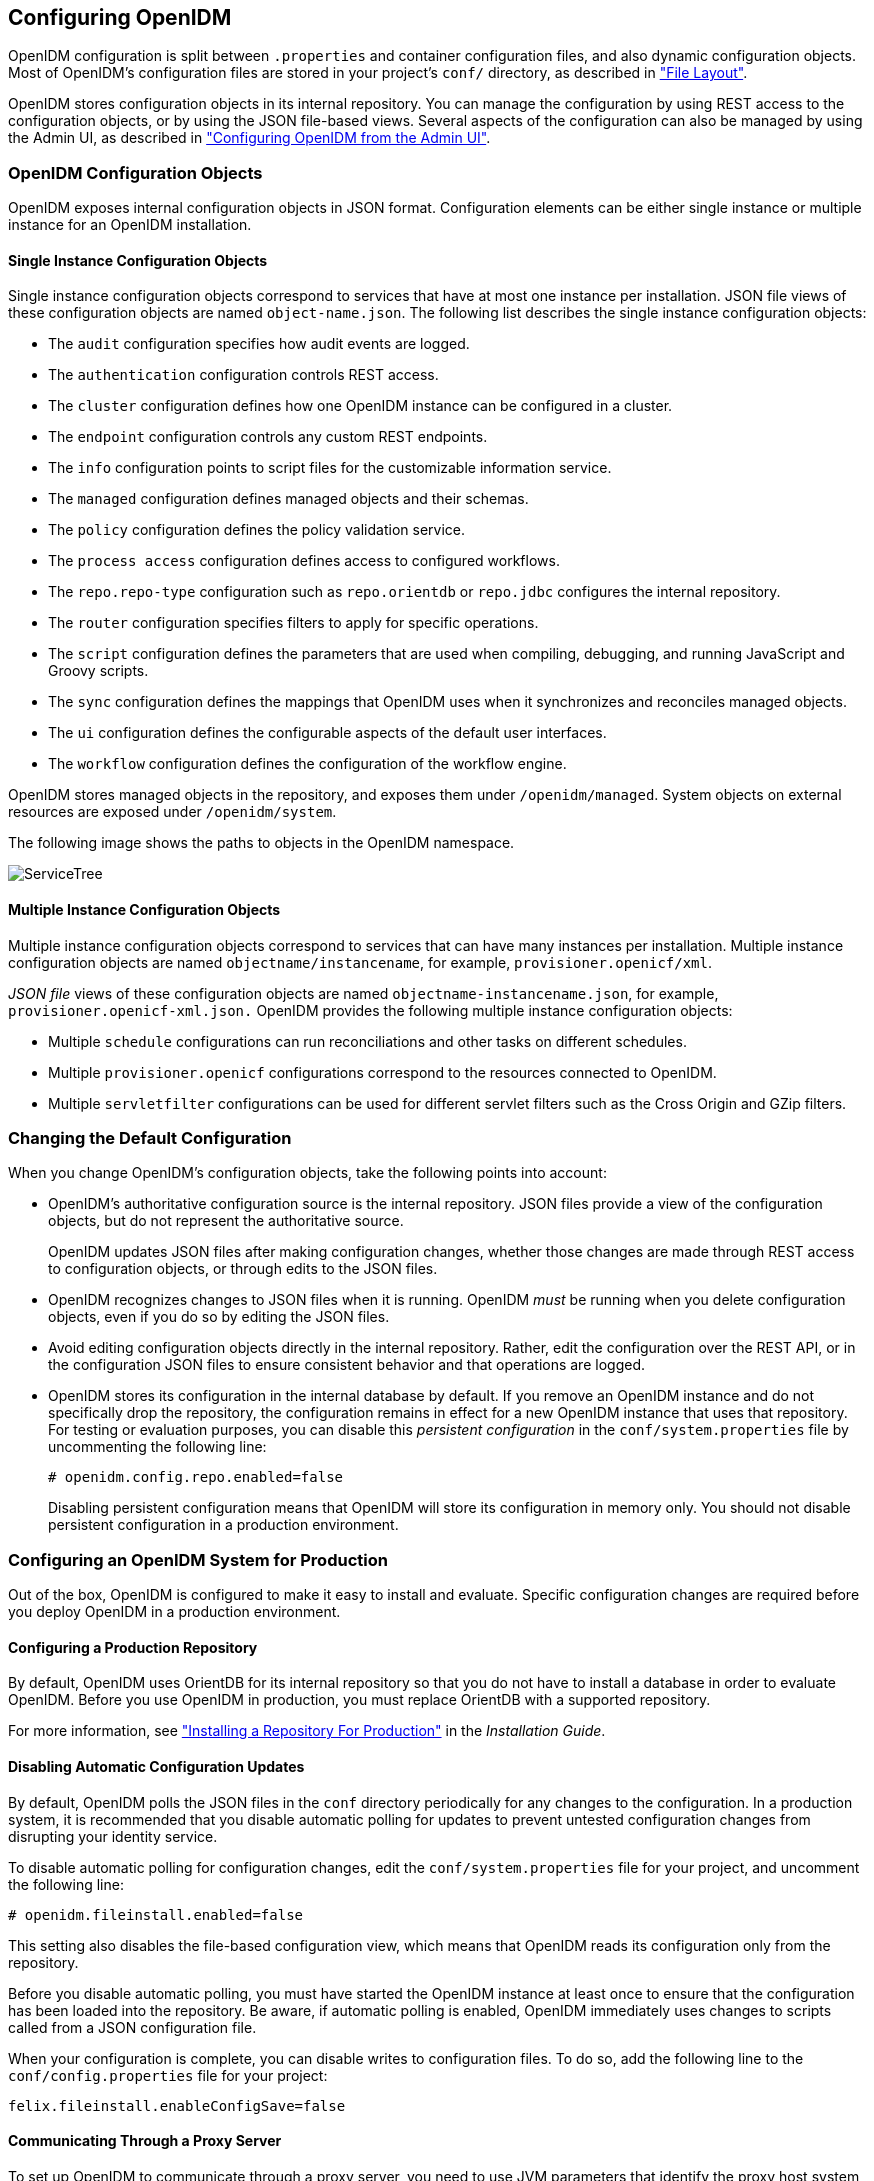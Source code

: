 ////
  The contents of this file are subject to the terms of the Common Development and
  Distribution License (the License). You may not use this file except in compliance with the
  License.
 
  You can obtain a copy of the License at legal/CDDLv1.0.txt. See the License for the
  specific language governing permission and limitations under the License.
 
  When distributing Covered Software, include this CDDL Header Notice in each file and include
  the License file at legal/CDDLv1.0.txt. If applicable, add the following below the CDDL
  Header, with the fields enclosed by brackets [] replaced by your own identifying
  information: "Portions copyright [year] [name of copyright owner]".
 
  Copyright 2017 ForgeRock AS.
  Portions Copyright 2024 3A Systems LLC.
////

:figure-caption!:
:example-caption!:
:table-caption!:


[#chap-configuration]
== Configuring OpenIDM

OpenIDM configuration is split between `.properties` and container configuration files, and also dynamic configuration objects. Most of OpenIDM's configuration files are stored in your project's `conf/` directory, as described in xref:appendix-file-layout.adoc#appendix-file-layout["File Layout"].

OpenIDM stores configuration objects in its internal repository. You can manage the configuration by using REST access to the configuration objects, or by using the JSON file-based views. Several aspects of the configuration can also be managed by using the Admin UI, as described in xref:chap-ui.adoc#ui-admin["Configuring OpenIDM from the Admin UI"].

[#configuration-objects]
=== OpenIDM Configuration Objects

OpenIDM exposes internal configuration objects in JSON format. Configuration elements can be either single instance or multiple instance for an OpenIDM installation.

[#single-instance-configuration-objects]
==== Single Instance Configuration Objects

Single instance configuration objects correspond to services that have at most one instance per installation. JSON file views of these configuration objects are named `object-name.json`.
The following list describes the single instance configuration objects:

* The `audit` configuration specifies how audit events are logged.

* The `authentication` configuration controls REST access.

* The `cluster` configuration defines how one OpenIDM instance can be configured in a cluster.

* The `endpoint` configuration controls any custom REST endpoints.

* The `info` configuration points to script files for the customizable information service.

* The `managed` configuration defines managed objects and their schemas.

* The `policy` configuration defines the policy validation service.

* The `process access` configuration defines access to configured workflows.

* The `repo.repo-type` configuration such as `repo.orientdb` or `repo.jdbc` configures the internal repository.

* The `router` configuration specifies filters to apply for specific operations.

* The `script` configuration defines the parameters that are used when compiling, debugging, and running JavaScript and Groovy scripts.

* The `sync` configuration defines the mappings that OpenIDM uses when it synchronizes and reconciles managed objects.

* The `ui` configuration defines the configurable aspects of the default user interfaces.

* The `workflow` configuration defines the configuration of the workflow engine.

OpenIDM stores managed objects in the repository, and exposes them under `/openidm/managed`. System objects on external resources are exposed under `/openidm/system`.

The following image shows the paths to objects in the OpenIDM namespace.

[#d0e5734]
image::images/ServiceTree.png[]


[#multiple-instance-configuration-objects]
==== Multiple Instance Configuration Objects

Multiple instance configuration objects correspond to services that can have many instances per installation. Multiple instance configuration objects are named `objectname/instancename`, for example, `provisioner.openicf/xml`.

__JSON file__ views of these configuration objects are named `objectname-instancename.json`, for example, `provisioner.openicf-xml.json.`
OpenIDM provides the following multiple instance configuration objects:

* Multiple `schedule` configurations can run reconciliations and other tasks on different schedules.

* Multiple `provisioner.openicf` configurations correspond to the resources connected to OpenIDM.

* Multiple `servletfilter` configurations can be used for different servlet filters such as the Cross Origin and GZip filters.




[#changing-configuration]
=== Changing the Default Configuration

When you change OpenIDM's configuration objects, take the following points into account:

* OpenIDM's authoritative configuration source is the internal repository. JSON files provide a view of the configuration objects, but do not represent the authoritative source.
+
OpenIDM updates JSON files after making configuration changes, whether those changes are made through REST access to configuration objects, or through edits to the JSON files.

* OpenIDM recognizes changes to JSON files when it is running. OpenIDM __must__ be running when you delete configuration objects, even if you do so by editing the JSON files.

* Avoid editing configuration objects directly in the internal repository. Rather, edit the configuration over the REST API, or in the configuration JSON files to ensure consistent behavior and that operations are logged.

* OpenIDM stores its configuration in the internal database by default. If you remove an OpenIDM instance and do not specifically drop the repository, the configuration remains in effect for a new OpenIDM instance that uses that repository. For testing or evaluation purposes, you can disable this __persistent configuration__ in the `conf/system.properties` file by uncommenting the following line:
+

[source]
----
# openidm.config.repo.enabled=false
----
+
Disabling persistent configuration means that OpenIDM will store its configuration in memory only. You should not disable persistent configuration in a production environment.



[#configuring-for-production]
=== Configuring an OpenIDM System for Production

Out of the box, OpenIDM is configured to make it easy to install and evaluate. Specific configuration changes are required before you deploy OpenIDM in a production environment.

[#configuring-production-repo]
==== Configuring a Production Repository

By default, OpenIDM uses OrientDB for its internal repository so that you do not have to install a database in order to evaluate OpenIDM. Before you use OpenIDM in production, you must replace OrientDB with a supported repository.

For more information, see xref:../install-guide/chap-repository.adoc#chap-repository["Installing a Repository For Production"] in the __Installation Guide__.


[#disabling-auto-config-updates]
==== Disabling Automatic Configuration Updates

By default, OpenIDM polls the JSON files in the `conf` directory periodically for any changes to the configuration. In a production system, it is recommended that you disable automatic polling for updates to prevent untested configuration changes from disrupting your identity service.

To disable automatic polling for configuration changes, edit the `conf/system.properties` file for your project, and uncomment the following line:

[source]
----
# openidm.fileinstall.enabled=false
----
This setting also disables the file-based configuration view, which means that OpenIDM reads its configuration only from the repository.

Before you disable automatic polling, you must have started the OpenIDM instance at least once to ensure that the configuration has been loaded into the repository. Be aware, if automatic polling is enabled, OpenIDM immediately uses changes to scripts called from a JSON configuration file.

When your configuration is complete, you can disable writes to configuration files. To do so, add the following line to the `conf/config.properties` file for your project:

[source]
----
felix.fileinstall.enableConfigSave=false
----


[#configuring-proxy]
==== Communicating Through a Proxy Server

To set up OpenIDM to communicate through a proxy server, you need to use JVM parameters that identify the proxy host system, and the OpenIDM port number.

If you've configured OpenIDM behind a proxy server, include JVM properties from the following table, in the OpenIDM startup script:

[#jvm-proxy-properties]
.JVM Proxy Properties
[cols="20%,40%,40%"]
|===
|JVM Property |Example Values |Description 

a|`-Dhttps.proxyHost`
a|proxy.example.com, 192.168.0.1
a|Hostname or IP address of the proxy server

a|`-Dhttps.proxyPort`
a|8443, 9443
a|Port number used by OpenIDM
|===
If an insecure port is acceptable, you can also use the `-Dhttp.proxyHost` and `-Dhttp.proxyPort` options. You can add these JVM proxy properties to the value of `OPENIDM_OPTS` in your startup script (`startup.sh` or `startup.bat`):

[source]
----
# Only set OPENIDM_OPTS if not already set
[ -z "$OPENIDM_OPTS" ] && OPENIDM_OPTS="-Xmx1024m -Xms1024m -Dhttps.proxyHost=localhost -Dhttps.proxyPort=8443"
----



[#configuring-over-rest]
=== Configuring OpenIDM Over REST

OpenIDM exposes configuration objects under the `/openidm/config` context path.
You can list the configuration on the local host by performing a GET `\https://localhost:8443/openidm/config`. The examples shown in this section are based on first OpenIDM sample, described in xref:../samples-guide/chap-xml-samples.adoc#more-sample-1["First OpenIDM Sample - Reconciling an XML File Resource"] in the __Samples Guide__.

The following REST call includes excerpts of the default configuration for an OpenIDM instance started with Sample 1:

[source, console]
----
$ curl \
 --request GET \
 --header "X-OpenIDM-Username: openidm-admin" \
 --header "X-OpenIDM-Password: openidm-admin" \
 --cacert self-signed.crt \
 https://localhost:8443/openidm/config
{
  "_id" : "",
  "configurations" : [ {
    "_id" : "endpoint/usernotifications",
    "pid" : "endpoint.95b46fcd-f0b7-4627-9f89-6f3180c826e4",
    "factoryPid" : "endpoint"
  }, {
    "_id" : "router",
    "pid" : "router",
    "factoryPid" : null
  },
   ...
  {
    "_id" : "endpoint/reconResults",
    "pid" : "endpoint.ad3f451c-f34e-4096-9a59-0a8b7bc6989a",
    "factoryPid" : "endpoint"
  }, {
    "_id" : "endpoint/gettasksview",
    "pid" : "endpoint.bc400043-f6db-4768-92e5-ebac0674e201",
    "factoryPid" : "endpoint"
  },
  ...
  {
    "_id" : "workflow",
    "pid" : "workflow",
    "factoryPid" : null
  }, {
    "_id" : "ui.context/selfservice",
    "pid" : "ui.context.537a5838-217b-4f67-9301-3fde19a51784",
    "factoryPid" : "ui.context"
  } ]
}
----
Single instance configuration objects are located under `openidm/config/object-name`. The following example shows the Sample 1 `audit` configuration:

[source, console]
----
$ curl \
 --cacert self-signed.crt \
 --header "X-OpenIDM-Username: openidm-admin" \
 --header "X-OpenIDM-Password: openidm-admin" \
 "https://localhost:8443/openidm/config/audit"
{
  "_id" : "audit",
  "auditServiceConfig" : {
    "handlerForQueries" : "repo",
    "availableAuditEventHandlers" : [
      "org.forgerock.audit.handlers.csv.CsvAuditEventHandler",
      "org.forgerock.openidm.audit.impl.RepositoryAuditEventHandler",
      "org.forgerock.openidm.audit.impl.RouterAuditEventHandler"
    ],
    "filterPolicies" : {
      "value" : {
        "excludeIf" : [
          "/access/http/request/headers/Authorization",
          "/access/http/request/headers/X-OpenIDM-Password",
          "/access/http/request/cookies/session-jwt",
          "/access/http/response/headers/Authorization",
          "/access/http/response/headers/X-OpenIDM-Password"
        ],
        "includeIf" : [ ]
      }
    }
  },
  "eventHandlers" : [ {
    "class" : "org.forgerock.audit.handlers.csv.CsvAuditEventHandler",
    "config" : {
      "name" : "csv",
      "logDirectory" : "/root/openidm/audit",
      "topics" : [ "access", "activity", "recon", "sync", "authentication", "config" ]
    }
  }, {
    "class" : "org.forgerock.openidm.audit.impl.RepositoryAuditEventHandler",
    "config" : {
      "name" : "repo",
      "topics" : [ "access", "activity", "recon", "sync", "authentication", "config" ]
    }
  } ],
  "eventTopics" : {
    "config" : {
      "filter" : {
        "actions" : [ "create", "update", "delete", "patch", "action" ]
      }
    },
    "activity" : {
      "filter" : {
        "actions" : [ "create", "update", "delete", "patch", "action" ]
      },
      "watchedFields" : [ ],
      "passwordFields" : [ "password" ]
    }
  },
  "exceptionFormatter" : {
    "type" : "text/javascript",
    "file" : "bin/defaults/script/audit/stacktraceFormatter.js"
  }
}
----
Multiple instance configuration objects are found under `openidm/config/object-name/instance-name`.

The following example shows the configuration for the XML connector provisioner shown in the first OpenIDM sample. The output has been cropped for legibility:

[source, console]
----
$ curl \
 --cacert self-signed.crt \
 --header "X-OpenIDM-Username: openidm-admin" \
 --header "X-OpenIDM-Password: openidm-admin" \
 "https://localhost:8443/openidm/config/provisioner.openicf/xml"
{
  "_id" : "provisioner.openicf/xml",
  "name" : "xmlfile",
  "connectorRef" : {
    "bundleName" : "org.openidentityplatform.openicf.connectors.xml-connector",
    "bundleVersion" : "[1.1.0.3,2)",
    "connectorName" : "org.forgerock.openicf.connectors.xml.XMLConnector"
  },
  ...
  "configurationProperties" : {
    "xsdIcfFilePath" : "/root/openidm/samples/sample1/data/resource-schema-1.xsd",
    "xsdFilePath" : "/root/openidm/samples/sample1/data/resource-schema-extension.xsd",
    "xmlFilePath" : "/root/openidm/samples/sample1/data/xmlConnectorData.xml"
  },
  "syncFailureHandler" : {
    "maxRetries" : 5,
    "postRetryAction" : "logged-ignore"
  },
  "objectTypes" : {
    "account" : {
      "$schema" : "http://json-schema.org/draft-03/schema",
      "id" : "__ACCOUNT__",
      "type" : "object",
      "nativeType" : "__ACCOUNT__",
      "properties" : {
        "description" : {
          "type" : "string",
          "nativeName" : "__DESCRIPTION__",
          "nativeType" : "string"
        },
        ...
        "roles" : {
          "type" : "string",
          "required" : false,
          "nativeName" : "roles",
          "nativeType" : "string"
        }
      }
    }
  },
  "operationOptions" : { }
}
----
You can change the configuration over REST by using an HTTP PUT or HTTP PATCH request to modify the required configuration object.

The following example uses a PUT request to modify the configuration of the scheduler service, increasing the maximum number of threads that are available for the concurrent execution of scheduled tasks:

[source, console]
----
$ curl \
 --cacert self-signed.crt \
 --header "X-OpenIDM-Username: openidm-admin" \
 --header "X-OpenIDM-Password: openidm-admin" \
 --header "Content-Type: application/json" \
 --request PUT \
 --data '{
    "threadPool": {
        "threadCount": "20"
    },
    "scheduler": {
        "executePersistentSchedules": "&{openidm.scheduler.execute.persistent.schedules}"
    }
}' \
 "https://localhost:8443/openidm/config/scheduler"
{
  "_id" : "scheduler",
  "threadPool": {
    "threadCount": "20"
  },
  "scheduler": {
    "executePersistentSchedules": "true"
  }
}
----
The following example uses a PATCH request to reset the number of threads to their original value.

[source, console]
----
$ curl \
 --cacert self-signed.crt \
 --header "X-OpenIDM-Username: openidm-admin" \
 --header "X-OpenIDM-Password: openidm-admin" \
 --header "Content-Type: application/json" \
 --request PATCH \
 --data '[
    {
      "operation" : "replace",
      "field" : "/threadPool/threadCount",
      "value" : "10"
    }
 ]' \
 "https://localhost:8443/openidm/config/scheduler"
{
  "_id": "scheduler",
  "threadPool": {
    "threadCount": "10"
  },
  "scheduler": {
    "executePersistentSchedules": "true"
  }
}
----
For more information about using the REST API to update objects, see xref:appendix-rest.adoc#appendix-rest["REST API Reference"].


[#using-property-substitution]
=== Using Property Value Substitution In the Configuration

In an environment where you have more than one OpenIDM instance, you might require a configuration that is similar, but not identical, across the different OpenIDM hosts. OpenIDM supports variable replacement in its configuration which means that you can modify the effective configuration according to the requirements of a specific environment or OpenIDM instance.
Property substitution enables you to achieve the following:

* Define a configuration that is specific to a single OpenIDM instance, for example, setting the location of the keystore on a particular host.

* Define a configuration whose parameters vary between different environments, for example, the URLs and passwords for test, development, and production environments.

* Disable certain capabilities on specific nodes. For example, you might want to disable the workflow engine on specific instances.

When OpenIDM starts up, it combines the system configuration, which might contain specific environment variables, with the defined OpenIDM configuration properties. This combination makes up the effective configuration for that OpenIDM instance. By varying the environment properties, you can change specific configuration items that vary between OpenIDM instances or environments.

Property references are contained within the construct `&{ }`. When such references are found, OpenIDM replaces them with the appropriate property value, defined in the `boot.properties` file.

[#d0e6067]
.Using Separate OpenIDM Environments
====
The following example defines two separate OpenIDM environments - a development environment and a production environment. You can specify the environment at startup time and, depending on the environment, the database URL is set accordingly.

The environments are defined by adding the following lines to the `conf/boot.properties` file:

[source, javascript]
----
PROD.location=production
DEV.location=development
----
The database URL is then specified as follows in the `repo.orientdb.json` file:

[source, javascript]
----
{
    "dbUrl" : "plocal:./db/&{&{environment}.location}-openidm",
    ...
}
----
The effective database URL is determined by setting the `OPENIDM_OPTS` environment variable when you start OpenIDM. To use the production environment, start OpenIDM as follows:

[source, console]
----
$ export OPENIDM_OPTS="-Xmx1024m -Xms1024m -Denvironment=PROD"
$ ./startup.sh
----
To use the development environment, start OpenIDM as follows:

[source, console]
----
$ export OPENIDM_OPTS="-Xmx1024m -Xms1024m -Denvironment=DEV"
$ ./startup.sh
----
====

[#property-substitution-system]
==== Using Property Value Substitution With System Properties

You can use property value substitution in conjunction with the system properties, to modify the configuration according to the system on which the OpenIDM instance runs.

[#custom-audit-log-location]
.Custom Audit Log Location
====
The following example modifies the `audit.json` file so that the log file is written to the user's directory. The `user.home` property is a default Java System property:

[source, javascript]
----
{
    "logTo" : [
        {
            "logType" : "csv",
            "location" : "&{user.home}/audit"
        }
    ]
}
----
====
You can define __nested__ properties (that is a property definition within another property definition) and you can combine system properties and boot properties.

[#d0e6125]
.Defining Different Ports in the Configuration
====
The following example uses the `user.country` property, a default Java system property. The example defines specific LDAP ports, depending on the country (identified by the country code) in the `boot.properties` file. The value of the LDAP port (set in the `provisioner.openicf-ldap.json` file) depends on the value of the `user.country` system property.

The port numbers are defined in the `boot.properties` file as follows:

[source, javascript]
----
openidm.NO.ldap.port=2389
openidm.EN.ldap.port=3389
openidm.US.ldap.port=1389
----
The following excerpt of the `provisioner.openicf-ldap.json` file shows how the value of the LDAP port is eventually determined, based on the system property:

[source, javascript]
----
"configurationProperties" :
   {
      "credentials" : "Passw0rd",
      "port" : "&{openidm.&{user.country}.ldap.port}",
      "principal" : "cn=Directory Manager",
      "baseContexts" :
         [
            "dc=example,dc=com"
         ],
      "host" : "localhost"
   }
----
====


[#property-substitution-limitations]
==== Limitations of Property Value Substitution

Note the following limitations when you use property value substitution:

* You cannot reference complex objects or properties with syntaxes other than string. Property values are resolved from the `boot.properties` file or from the system properties and the value of these properties is always in string format.
+
Property substitution of boolean values is currently only supported in stringified format, that is, resulting in `"true"` or `"false"`.

* Substitution of encrypted property values is not supported.




[#script-config]
=== Setting the Script Configuration

The script configuration file (`conf/script.json`) enables you to modify the parameters that are used when compiling, debugging, and running JavaScript and Groovy scripts.

The default `script.json` file includes the following parameters:
--

properties::
Any custom properties that should be provided to the script engine.

ECMAScript::
Specifies JavaScript debug and compile options. JavaScript is an ECMAScript language.
+

* `javascript.recompile.minimumInterval` - minimum time after which a script can be recompiled.
+
The default value is `60000`, or 60 seconds. This means that any changes made to scripts will not get picked up for up to 60 seconds. If you are developing scripts, reduce this parameter to around `100` (100 milliseconds).


Groovy::
Specifies compilation and debugging options related to Groovy scripts. Many of these options are commented out in the default script configuration file. Remove the comments to set these properties:
+

* `groovy.warnings` - the log level for Groovy scripts. Possible values are `none`, `likely`, `possible`, and `paranoia`.

* `groovy.source.encoding` - the encoding format for Groovy scripts. Possible values are `UTF-8` and `US-ASCII`.

* `groovy.target.directory` - the directory to which compiled Groovy classes will be output. The default directory is `install-dir/classes`.

* `groovy.target.bytecode` - the bytecode version that is used to compile Groovy scripts. The default version is `1.5`.

* `groovy.classpath` - the directory in which the compiler should look for compiled classes. The default classpath is `install-dir/lib`.
+
To call an external library from a Groovy script, you must specify the complete path to the .jar file or files, as a value of this property. For example:
+

[source, console]
----
"groovy.classpath" : "/&{launcher.install.location}/lib/http-builder-0.7.1.jar:
         /&{launcher.install.location}/lib/json-lib-2.3-jdk15.jar:
         /&{launcher.install.location}/lib/xml-resolver-1.2.jar:
         /&{launcher.install.location}/lib/commons-collections-3.2.1.jar",
----

* `groovy.output.verbose` - specifies the verbosity of stack traces. Boolean, `true` or `false`.

* `groovy.output.debug` - specifies whether debugging messages are output. Boolean, `true` or `false`.

* `groovy.errors.tolerance` - sets the number of non-fatal errors that can occur before a compilation is aborted. The default is `10` errors.

* `groovy.script.extension` - specifies the file extension for Groovy scripts. The default is `.groovy`.

* `groovy.script.base` - defines the base class for Groovy scripts. By default any class extends `groovy.lang.Script`.

* `groovy.recompile` - indicates whether scripts can be recompiled. Boolean, `true` or `false`, with default `true`.

* `groovy.recompile.minimumInterval` - sets the minimum time between which Groovy scripts can be recompiled.
+
The default value is `60000`, or 60 seconds. This means that any changes made to scripts will not get picked up for up to 60 seconds. If you are developing scripts, reduce this parameter to around `100` (100 milliseconds).

* `groovy.target.indy` - specifies whether a link:http://docs.groovy-lang.org/latest/html/documentation/invokedynamic-support.html[Groovy indy test, window=\_blank] can be used. Boolean, `true` or `false`, with default `true`.

* `groovy.disabled.global.ast.transformations` - specifies a list of disabled Abstract Syntax Transformations (ASTs).


sources::
Specifies the locations in which OpenIDM expects to find JavaScript and Groovy scripts that are referenced in the configuration.

+
The following excerpt of the `script.json` file shows the default locations:
+

[source]
----
...
"sources" : {
    "default" : {
        "directory" : "&{launcher.install.location}/bin/defaults/script"
    },
    "install" : {
        "directory" : "&{launcher.install.location}"
    },
    "project" : {
        "directory" : "&{launcher.project.location}"
    },
    "project-script" : {
        "directory" : "&{launcher.project.location}/script"
    }
...
----
+

[NOTE]
======
The order in which locations are listed in the `sources` property is important. Scripts are loaded from the __bottom up__ in this list, that is, scripts found in the last location on the list are loaded first.
======

--

[NOTE]
====
By default, debug information (such as file name and line number) is excluded from JavaScript exceptions. To troubleshoot script exceptions, you can include debug information by changing the following setting to `true` in your project's `conf/boot/boot.properties` file:

[source]
----
javascript.exception.debug.info=false
----
Including debug information in a production environment is not recommended.
====


[#script-call]
=== Calling a Script From a Configuration File

You can call a script from within a configuration file by providing the script source, or by referencing a file that contains the script source. For example:

[source, javascript]
----
{
    "type" : "text/javascript",
    "source": string
}
----
or

[source, javascript]
----
{
    "type" : "text/javascript",
    "file" : file location
}
----
--

type::
string, required

+
Specifies the type of script to be executed. Supported types include `text/javascript`, and `groovy`.

source::
string, required if `file` is not specified

+
Specifies the source code of the script to be executed.

file::
string, required if `source` is not specified

+
Specifies the file containing the source code of the script to execute.

--
The following sample excerpts from configuration files indicate how scripts can be called.

The following example (included in the `sync.json` file) returns `true` if the `employeeType` is equal to `external`, otherwise returns `false`. This script can be useful during reconciliation to establish whether a target object should be included in the reconciliation process, or should be ignored:

[source, javascript]
----
"validTarget": {
    "type" : "text/javascript",
    "source": "target.employeeType == 'external'"
}
----
The following example (included in the `sync.json` file) sets the `__PASSWORD__` attribute to `defaultpwd` when OpenIDM creates a target object:

[source, javascript]
----
"onCreate" : {
    "type" : "text/javascript",
    "source": "target.__PASSWORD__ = 'defaultpwd'"
}
----
The following example (included in the `router.json` file) shows a trigger to create Solaris home directories using a script. The script is located in the file, `project-dir/script/createUnixHomeDir.js`:

[source, javascript]
----
{
    "filters" : [ {
        "pattern" : "^system/solaris/account$",
        "methods" : [ "create" ],
        "onResponse" : {
            "type" : "text/javascript",
            "file" : "script/createUnixHomeDir.js"
        }
    } ]
}
----
Often, script files are reused in different contexts. You can pass variables to your scripts to provide these contextual details at runtime. You pass variables to the scripts that are referenced in configuration files by declaring the variable name in the script reference.

The following example of a scheduled task configuration calls a script named `triggerEmailNotification.js`. The example sets the sender and recipient of the email in the schedule configuration, rather than in the script itself:

[source, javascript]
----
{
    "enabled" : true,
    "type" : "cron",
    "schedule" : "0 0/1 * * * ?",
    "invokeService" : "script",
    "invokeContext" : {
        "script": {
            "type" : "text/javascript",
            "file" : "script/triggerEmailNotification.js",
            "fromSender" : "admin@example.com",
            "toEmail" : "user@example.com"
        }
    }
}
----

[TIP]
====
In general, you should namespace variables passed into scripts with the `globals` map. Passing variables in this way prevents collisions with the top-level reserved words for script maps, such as `file`, `source`, and `type`. The following example uses the `globals` map to namespace the variables passed in the previous example.

[source, javascript]
----
"script": {
    "type" : "text/javascript",
    "file" : "script/triggerEmailNotification.js",
    "globals" : {
        "fromSender" : "admin@example.com",
        "toEmail" : "user@example.com"
    }
}
----
====
Script variables are not necessarily simple `key:value` pairs. A script variable can be any arbitrarily complex JSON object.


